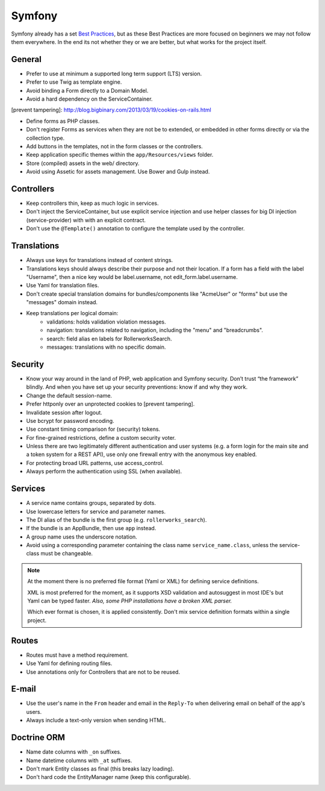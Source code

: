 Symfony
=======

Symfony already has a set `Best Practices`_, but as these Best Practices
are more focused on beginners we may not follow them everywhere.
In the end its not whether they or we are better, but what works for
the project itself.

General
-------

* Prefer to use at minimum a supported long term support (LTS) version.
* Prefer to use Twig as template engine.
* Avoid binding a Form directly to a Domain Model.
* Avoid a hard dependency on the ServiceContainer.

[prevent tampering]: http://blog.bigbinary.com/2013/03/19/cookies-on-rails.html

* Define forms as PHP classes.
* Don't register Forms as services when they are not be to extended,
  or embedded in other forms directly or via the collection type.
* Add buttons in the templates, not in the form classes or the controllers.
* Keep application specific themes within the ``app/Resources/views`` folder.
* Store (compiled) assets in the web/ directory.
* Avoid using Assetic for assets management.
  Use Bower and Gulp instead.

Controllers
-----------

* Keep controllers thin, keep as much logic in services.
* Don't inject the ServiceContainer, but use explicit service injection
  and use helper classes for big DI injection (service-provider) with
  with an explicit contract.
* Don't use the ``@Template()`` annotation to configure the
  template used by the controller.

Translations
------------

* Always use keys for translations instead of content strings.
* Translations keys should always describe their purpose and not their location.
  If a form has a field with the label "Username", then a nice key
  would be label.username, not edit_form.label.username.
* Use Yaml for translation files.
* Don't create special translation domains for bundles/components like
  "AcmeUser" or "forms" but use the "messages" domain instead.
* Keep translations per logical domain:
    * validations: holds validation violation messages.
    * navigation: translations related to navigation, including
      the "menu" and "breadcrumbs".
    * search: field alias en labels for RollerworksSearch.
    * messages: translations with no specific domain.

Security
--------

* Know your way around in the land of PHP, web application and Symfony security. Don’t
  trust “the framework” blindly. And when you have set up your security preventions: know
  if and why they work.
* Change the default session-name.
* Prefer httponly over an unprotected cookies to [prevent tampering].
* Invalidate session after logout.

* Use bcrypt for password encoding.
* Use constant timing comparison for (security) tokens.
* For fine-grained restrictions, define a custom security voter.
* Unless there are two legitimately different authentication and user systems
  (e.g. a form login for the main site and a token system for a REST API),
  use only one firewall entry with the anonymous key enabled.
* For protecting broad URL patterns, use access_control.
* Always perform the authentication using SSL (when available).

Services
--------

* A service name contains groups, separated by dots.
* Use lowercase letters for service and parameter names.
* The DI alias of the bundle is the first group (e.g. ``rollerworks_search``).
* If the bundle is an AppBundle, then use ``app`` instead.
* A group name uses the underscore notation.
* Avoid using a corresponding parameter containing the class name
  ``service_name.class``, unless the service-class must be changeable.

.. note::

    At the moment there is no preferred file format (Yaml or XML)
    for defining service definitions.

    XML is most preferred for the moment, as it supports XSD validation
    and autosuggest in most IDE's but Yaml can be typed faster.
    *Also, some PHP installations have a broken XML parser.*

    Which ever format is chosen, it is applied consistently.
    Don't mix service definition formats within a single project.

Routes
------

* Routes must have a method requirement.
* Use Yaml for defining routing files.
* Use annotations only for Controllers that are not to be reused.

E-mail
------

* Use the user's name in the ``From`` header and email in the ``Reply-To`` when
  delivering email on behalf of the app's users.
* Always include a text-only version when sending HTML.

Doctrine ORM
------------

* Name date columns with ``_on`` suffixes.
* Name datetime columns with ``_at`` suffixes.
* Don't mark Entity classes as final (this breaks lazy loading).
* Don't hard code the EntityManager name (keep this configurable).

.. _`Best Practices`: http://symfony.com/doc/current/best_practices/index.html
